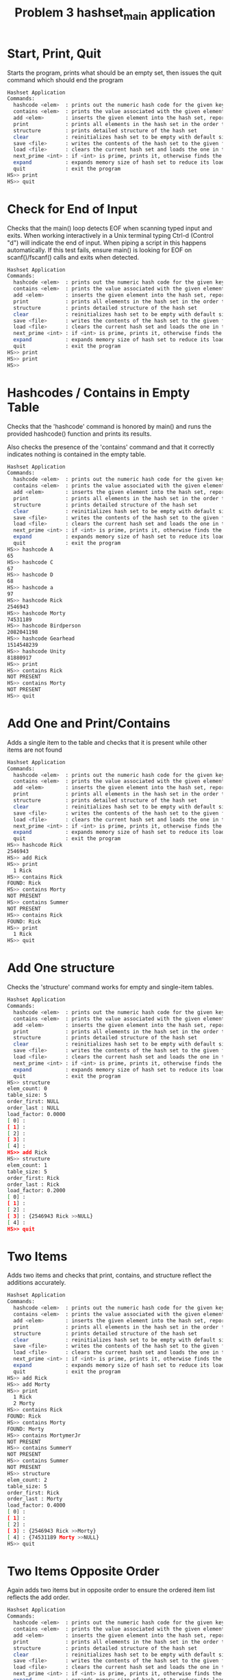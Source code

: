 #+TITLE: Problem 3 hashset_main application
# Set defaults including to use Valgrind off the bat for all tests.
#+TESTY: PREFIX="prob3"
#+TESTY: PROGRAM='./hashset_main -echo'
#+TESTY: PROMPT='HS>>'
#+TESTY: USE_VALGRIND=1

* Start, Print, Quit
Starts the program, prints what should be an empty set, then issues
the quit command which should end the program

#+BEGIN_SRC sh
Hashset Application
Commands:
  hashcode <elem>  : prints out the numeric hash code for the given key (does not change the hash set)
  contains <elem>  : prints the value associated with the given element or NOT PRESENT
  add <elem>       : inserts the given element into the hash set, reports existing element
  print            : prints all elements in the hash set in the order they were addded
  structure        : prints detailed structure of the hash set
  clear            : reinitializes hash set to be empty with default size
  save <file>      : writes the contents of the hash set to the given file
  load <file>      : clears the current hash set and loads the one in the given file
  next_prime <int> : if <int> is prime, prints it, otherwise finds the next prime and prints it
  expand           : expands memory size of hash set to reduce its load factor
  quit             : exit the program
HS>> print
HS>> quit
#+END_SRC

* Check for End of Input
Checks that the main() loop detects EOF when scanning typed input and
exits.  When working interactively in a Unix terminal typing Ctrl-d
(Control "d") will indicate the end of input. When piping a script in
this happens automatically. If this test fails, ensure main() is
looking for EOF on scanf()/fscanf() calls and exits when detected.

#+BEGIN_SRC sh
Hashset Application
Commands:
  hashcode <elem>  : prints out the numeric hash code for the given key (does not change the hash set)
  contains <elem>  : prints the value associated with the given element or NOT PRESENT
  add <elem>       : inserts the given element into the hash set, reports existing element
  print            : prints all elements in the hash set in the order they were addded
  structure        : prints detailed structure of the hash set
  clear            : reinitializes hash set to be empty with default size
  save <file>      : writes the contents of the hash set to the given file
  load <file>      : clears the current hash set and loads the one in the given file
  next_prime <int> : if <int> is prime, prints it, otherwise finds the next prime and prints it
  expand           : expands memory size of hash set to reduce its load factor
  quit             : exit the program
HS>> print
HS>> print
HS>> 
#+END_SRC


* Hashcodes / Contains in Empty Table
Checks that the 'hashcode' command is honored by main() and runs the
provided hashcode() function and prints its results. 

Also checks the presence of the 'contains' command and that it
correctly indicates nothing is contained in the empty table. 

#+BEGIN_SRC sh
Hashset Application
Commands:
  hashcode <elem>  : prints out the numeric hash code for the given key (does not change the hash set)
  contains <elem>  : prints the value associated with the given element or NOT PRESENT
  add <elem>       : inserts the given element into the hash set, reports existing element
  print            : prints all elements in the hash set in the order they were addded
  structure        : prints detailed structure of the hash set
  clear            : reinitializes hash set to be empty with default size
  save <file>      : writes the contents of the hash set to the given file
  load <file>      : clears the current hash set and loads the one in the given file
  next_prime <int> : if <int> is prime, prints it, otherwise finds the next prime and prints it
  expand           : expands memory size of hash set to reduce its load factor
  quit             : exit the program
HS>> hashcode A
65
HS>> hashcode C
67
HS>> hashcode D
68
HS>> hashcode a
97
HS>> hashcode Rick
2546943
HS>> hashcode Morty
74531189
HS>> hashcode Birdperson
2082041198
HS>> hashcode Gearhead
1514548239
HS>> hashcode Unity
81880917
HS>> print
HS>> contains Rick
NOT PRESENT
HS>> contains Morty
NOT PRESENT
HS>> quit
#+END_SRC

* Add One and Print/Contains
Adds a single item to the table and checks that it is present while
other items are not found

#+BEGIN_SRC sh
Hashset Application
Commands:
  hashcode <elem>  : prints out the numeric hash code for the given key (does not change the hash set)
  contains <elem>  : prints the value associated with the given element or NOT PRESENT
  add <elem>       : inserts the given element into the hash set, reports existing element
  print            : prints all elements in the hash set in the order they were addded
  structure        : prints detailed structure of the hash set
  clear            : reinitializes hash set to be empty with default size
  save <file>      : writes the contents of the hash set to the given file
  load <file>      : clears the current hash set and loads the one in the given file
  next_prime <int> : if <int> is prime, prints it, otherwise finds the next prime and prints it
  expand           : expands memory size of hash set to reduce its load factor
  quit             : exit the program
HS>> hashcode Rick
2546943
HS>> add Rick
HS>> print
  1 Rick
HS>> contains Rick
FOUND: Rick
HS>> contains Morty
NOT PRESENT
HS>> contains Summer
NOT PRESENT
HS>> contains Rick
FOUND: Rick
HS>> print
  1 Rick
HS>> quit
#+END_SRC

* Add One structure
Checks the 'structure' command works for empty and single-item
tables. 

#+BEGIN_SRC sh
Hashset Application
Commands:
  hashcode <elem>  : prints out the numeric hash code for the given key (does not change the hash set)
  contains <elem>  : prints the value associated with the given element or NOT PRESENT
  add <elem>       : inserts the given element into the hash set, reports existing element
  print            : prints all elements in the hash set in the order they were addded
  structure        : prints detailed structure of the hash set
  clear            : reinitializes hash set to be empty with default size
  save <file>      : writes the contents of the hash set to the given file
  load <file>      : clears the current hash set and loads the one in the given file
  next_prime <int> : if <int> is prime, prints it, otherwise finds the next prime and prints it
  expand           : expands memory size of hash set to reduce its load factor
  quit             : exit the program
HS>> structure
elem_count: 0
table_size: 5
order_first: NULL
order_last : NULL
load_factor: 0.0000
[ 0] : 
[ 1] : 
[ 2] : 
[ 3] : 
[ 4] : 
HS>> add Rick
HS>> structure
elem_count: 1
table_size: 5
order_first: Rick
order_last : Rick
load_factor: 0.2000
[ 0] : 
[ 1] : 
[ 2] : 
[ 3] : {2546943 Rick >>NULL} 
[ 4] : 
HS>> quit
#+END_SRC

* Two Items
Adds two items and checks that print, contains, and structure reflect
the additions accurately.

#+BEGIN_SRC sh
Hashset Application
Commands:
  hashcode <elem>  : prints out the numeric hash code for the given key (does not change the hash set)
  contains <elem>  : prints the value associated with the given element or NOT PRESENT
  add <elem>       : inserts the given element into the hash set, reports existing element
  print            : prints all elements in the hash set in the order they were addded
  structure        : prints detailed structure of the hash set
  clear            : reinitializes hash set to be empty with default size
  save <file>      : writes the contents of the hash set to the given file
  load <file>      : clears the current hash set and loads the one in the given file
  next_prime <int> : if <int> is prime, prints it, otherwise finds the next prime and prints it
  expand           : expands memory size of hash set to reduce its load factor
  quit             : exit the program
HS>> add Rick
HS>> add Morty
HS>> print
  1 Rick
  2 Morty
HS>> contains Rick
FOUND: Rick
HS>> contains Morty
FOUND: Morty
HS>> contains MortymerJr
NOT PRESENT
HS>> contains SummerY
NOT PRESENT
HS>> contains Summer
NOT PRESENT
HS>> structure
elem_count: 2
table_size: 5
order_first: Rick
order_last : Morty
load_factor: 0.4000
[ 0] : 
[ 1] : 
[ 2] : 
[ 3] : {2546943 Rick >>Morty} 
[ 4] : {74531189 Morty >>NULL} 
HS>> quit
#+END_SRC

* Two Items Opposite Order
Again adds two items but in opposite order to ensure the ordered item
list reflects the add order.

#+BEGIN_SRC sh
Hashset Application
Commands:
  hashcode <elem>  : prints out the numeric hash code for the given key (does not change the hash set)
  contains <elem>  : prints the value associated with the given element or NOT PRESENT
  add <elem>       : inserts the given element into the hash set, reports existing element
  print            : prints all elements in the hash set in the order they were addded
  structure        : prints detailed structure of the hash set
  clear            : reinitializes hash set to be empty with default size
  save <file>      : writes the contents of the hash set to the given file
  load <file>      : clears the current hash set and loads the one in the given file
  next_prime <int> : if <int> is prime, prints it, otherwise finds the next prime and prints it
  expand           : expands memory size of hash set to reduce its load factor
  quit             : exit the program
HS>> add Morty
HS>> add Rick
HS>> print
  1 Morty
  2 Rick
HS>> structure
elem_count: 2
table_size: 5
order_first: Morty
order_last : Rick
load_factor: 0.4000
[ 0] : 
[ 1] : 
[ 2] : 
[ 3] : {2546943 Rick >>NULL} 
[ 4] : {74531189 Morty >>Rick} 
HS>> quit
#+END_SRC

* Three Items
Adds three items and performs structure checks. Third item hashes to
the same table index as a previous item and should appear at the head
of the list in that bucket.

#+BEGIN_SRC sh
Hashset Application
Commands:
  hashcode <elem>  : prints out the numeric hash code for the given key (does not change the hash set)
  contains <elem>  : prints the value associated with the given element or NOT PRESENT
  add <elem>       : inserts the given element into the hash set, reports existing element
  print            : prints all elements in the hash set in the order they were addded
  structure        : prints detailed structure of the hash set
  clear            : reinitializes hash set to be empty with default size
  save <file>      : writes the contents of the hash set to the given file
  load <file>      : clears the current hash set and loads the one in the given file
  next_prime <int> : if <int> is prime, prints it, otherwise finds the next prime and prints it
  expand           : expands memory size of hash set to reduce its load factor
  quit             : exit the program
HS>> add Rick
HS>> add Morty
HS>> add Summer
HS>> print
  1 Rick
  2 Morty
  3 Summer
HS>> structure
elem_count: 3
table_size: 5
order_first: Rick
order_last : Summer
load_factor: 0.6000
[ 0] : 
[ 1] : 
[ 2] : 
[ 3] : {-1807340593 Summer >>NULL} {2546943 Rick >>Morty} 
[ 4] : {74531189 Morty >>Summer} 
HS>> contains Rick
FOUND: Rick
HS>> contains Morty
FOUND: Morty
HS>> contains Summer
FOUND: Summer
HS>> contains Beth
NOT PRESENT
HS>> contains SummerY
NOT PRESENT
HS>> contains MortyEvil
NOT PRESENT
HS>> quit
#+END_SRC

* Four Items
Add 4th item, check for print, contains, structure. Still only one
overlap in hashing locations.

#+BEGIN_SRC sh
Hashset Application
Commands:
  hashcode <elem>  : prints out the numeric hash code for the given key (does not change the hash set)
  contains <elem>  : prints the value associated with the given element or NOT PRESENT
  add <elem>       : inserts the given element into the hash set, reports existing element
  print            : prints all elements in the hash set in the order they were addded
  structure        : prints detailed structure of the hash set
  clear            : reinitializes hash set to be empty with default size
  save <file>      : writes the contents of the hash set to the given file
  load <file>      : clears the current hash set and loads the one in the given file
  next_prime <int> : if <int> is prime, prints it, otherwise finds the next prime and prints it
  expand           : expands memory size of hash set to reduce its load factor
  quit             : exit the program
HS>> add Rick
HS>> add Morty
HS>> add Summer
HS>> add Beth
HS>> print
  1 Rick
  2 Morty
  3 Summer
  4 Beth
HS>> structure
elem_count: 4
table_size: 5
order_first: Rick
order_last : Beth
load_factor: 0.8000
[ 0] : 
[ 1] : 
[ 2] : {2066967 Beth >>NULL} 
[ 3] : {-1807340593 Summer >>Beth} {2546943 Rick >>Morty} 
[ 4] : {74531189 Morty >>Summer} 
HS>> contains Beth
FOUND: Beth
HS>> contains BethClone
NOT PRESENT
HS>> contains Summer
FOUND: Summer
HS>> contains Jerry
NOT PRESENT
HS>> quit
#+END_SRC

* Adding Multiple with Hash Collisions
Adds larger number of items with hashing conflicts creating longer
lists in each bucket. Check structure and contains.

#+BEGIN_SRC sh
Hashset Application
Commands:
  hashcode <elem>  : prints out the numeric hash code for the given key (does not change the hash set)
  contains <elem>  : prints the value associated with the given element or NOT PRESENT
  add <elem>       : inserts the given element into the hash set, reports existing element
  print            : prints all elements in the hash set in the order they were addded
  structure        : prints detailed structure of the hash set
  clear            : reinitializes hash set to be empty with default size
  save <file>      : writes the contents of the hash set to the given file
  load <file>      : clears the current hash set and loads the one in the given file
  next_prime <int> : if <int> is prime, prints it, otherwise finds the next prime and prints it
  expand           : expands memory size of hash set to reduce its load factor
  quit             : exit the program
HS>> add Rick
HS>> add Morty
HS>> add Beth
HS>> add Summer
HS>> add Jerry
HS>> add Tinyrick
HS>> print
  1 Rick
  2 Morty
  3 Beth
  4 Summer
  5 Jerry
  6 Tinyrick
HS>> structure
elem_count: 6
table_size: 5
order_first: Rick
order_last : Tinyrick
load_factor: 1.2000
[ 0] : 
[ 1] : {-1964728321 Tinyrick >>NULL} 
[ 2] : {2066967 Beth >>Summer} 
[ 3] : {-1807340593 Summer >>Jerry} {2546943 Rick >>Morty} 
[ 4] : {71462654 Jerry >>Tinyrick} {74531189 Morty >>Beth} 
HS>> contains Jerry
FOUND: Jerry
HS>> contains Beth
FOUND: Beth
HS>> contains Birdperson
NOT PRESENT
HS>> add Birdperson
HS>> add Picklerick
HS>> add MortymerJr
HS>> print
  1 Rick
  2 Morty
  3 Beth
  4 Summer
  5 Jerry
  6 Tinyrick
  7 Birdperson
  8 Picklerick
  9 MortymerJr
HS>> structure
elem_count: 9
table_size: 5
order_first: Rick
order_last : MortymerJr
load_factor: 1.8000
[ 0] : {-754581395 MortymerJr >>NULL} 
[ 1] : {761532761 Picklerick >>MortymerJr} {-1964728321 Tinyrick >>Birdperson} 
[ 2] : {2066967 Beth >>Summer} 
[ 3] : {2082041198 Birdperson >>Picklerick} {-1807340593 Summer >>Jerry} {2546943 Rick >>Morty} 
[ 4] : {71462654 Jerry >>Tinyrick} {74531189 Morty >>Beth} 
HS>> contains Picklerick
FOUND: Picklerick
HS>> contains Jaguar
NOT PRESENT
HS>> contains Beth
FOUND: Beth
HS>> quit
#+END_SRC

* Many Alphabetic Adds
Adds all upper and lower case letters creating large load and long
lists in the hash table.

#+BEGIN_SRC sh
Hashset Application
Commands:
  hashcode <elem>  : prints out the numeric hash code for the given key (does not change the hash set)
  contains <elem>  : prints the value associated with the given element or NOT PRESENT
  add <elem>       : inserts the given element into the hash set, reports existing element
  print            : prints all elements in the hash set in the order they were addded
  structure        : prints detailed structure of the hash set
  clear            : reinitializes hash set to be empty with default size
  save <file>      : writes the contents of the hash set to the given file
  load <file>      : clears the current hash set and loads the one in the given file
  next_prime <int> : if <int> is prime, prints it, otherwise finds the next prime and prints it
  expand           : expands memory size of hash set to reduce its load factor
  quit             : exit the program
HS>> add A
HS>> add B
HS>> add C
HS>> add D
HS>> add E
HS>> add F
HS>> add G
HS>> add H
HS>> add I
HS>> add J
HS>> add K
HS>> add L
HS>> add M
HS>> add N
HS>> add O
HS>> add P
HS>> add Q
HS>> add R
HS>> add S
HS>> add T
HS>> add U
HS>> add V
HS>> add W
HS>> add X
HS>> add Y
HS>> add Z
HS>> add a
HS>> add b
HS>> add c
HS>> add d
HS>> add e
HS>> add f
HS>> add g
HS>> add h
HS>> add i
HS>> add j
HS>> add k
HS>> add l
HS>> add m
HS>> add n
HS>> add o
HS>> add p
HS>> add q
HS>> add r
HS>> add s
HS>> add t
HS>> add u
HS>> add v
HS>> add w
HS>> add x
HS>> add y
HS>> add z
HS>> structure
elem_count: 52
table_size: 5
order_first: A
order_last : z
load_factor: 10.4000
[ 0] : {120 x >>y} {115 s >>t} {110 n >>o} {105 i >>j} {100 d >>e} {90 Z >>a} {85 U >>V} {80 P >>Q} {75 K >>L} {70 F >>G} {65 A >>B} 
[ 1] : {121 y >>z} {116 t >>u} {111 o >>p} {106 j >>k} {101 e >>f} {86 V >>W} {81 Q >>R} {76 L >>M} {71 G >>H} {66 B >>C} 
[ 2] : {122 z >>NULL} {117 u >>v} {112 p >>q} {107 k >>l} {102 f >>g} {97 a >>b} {87 W >>X} {82 R >>S} {77 M >>N} {72 H >>I} {67 C >>D} 
[ 3] : {118 v >>w} {113 q >>r} {108 l >>m} {103 g >>h} {98 b >>c} {88 X >>Y} {83 S >>T} {78 N >>O} {73 I >>J} {68 D >>E} 
[ 4] : {119 w >>x} {114 r >>s} {109 m >>n} {104 h >>i} {99 c >>d} {89 Y >>Z} {84 T >>U} {79 O >>P} {74 J >>K} {69 E >>F} 
HS>> quit
#+END_SRC

* Clear Command
Tests that the 'clear' command clears out the current hash table and
restores to an empty, default-sized hash table.

#+BEGIN_SRC sh
Hashset Application
Commands:
  hashcode <elem>  : prints out the numeric hash code for the given key (does not change the hash set)
  contains <elem>  : prints the value associated with the given element or NOT PRESENT
  add <elem>       : inserts the given element into the hash set, reports existing element
  print            : prints all elements in the hash set in the order they were addded
  structure        : prints detailed structure of the hash set
  clear            : reinitializes hash set to be empty with default size
  save <file>      : writes the contents of the hash set to the given file
  load <file>      : clears the current hash set and loads the one in the given file
  next_prime <int> : if <int> is prime, prints it, otherwise finds the next prime and prints it
  expand           : expands memory size of hash set to reduce its load factor
  quit             : exit the program
HS>> add Birdperson
HS>> add Squanchy
HS>> add Unity
HS>> print
  1 Birdperson
  2 Squanchy
  3 Unity
HS>> structure
elem_count: 3
table_size: 5
order_first: Birdperson
order_last : Unity
load_factor: 0.6000
[ 0] : 
[ 1] : 
[ 2] : {81880917 Unity >>NULL} {-724361712 Squanchy >>Unity} 
[ 3] : {2082041198 Birdperson >>Squanchy} 
[ 4] : 
HS>> clear
HS>> print
HS>> structure
elem_count: 0
table_size: 5
order_first: NULL
order_last : NULL
load_factor: 0.0000
[ 0] : 
[ 1] : 
[ 2] : 
[ 3] : 
[ 4] : 
HS>> quit
#+END_SRC

* Multiple Clears
Uses the 'clear' command several times in a row to ensure that all
memory is properly free()'d and no memory leaks are present.

#+BEGIN_SRC sh
Hashset Application
Commands:
  hashcode <elem>  : prints out the numeric hash code for the given key (does not change the hash set)
  contains <elem>  : prints the value associated with the given element or NOT PRESENT
  add <elem>       : inserts the given element into the hash set, reports existing element
  print            : prints all elements in the hash set in the order they were addded
  structure        : prints detailed structure of the hash set
  clear            : reinitializes hash set to be empty with default size
  save <file>      : writes the contents of the hash set to the given file
  load <file>      : clears the current hash set and loads the one in the given file
  next_prime <int> : if <int> is prime, prints it, otherwise finds the next prime and prints it
  expand           : expands memory size of hash set to reduce its load factor
  quit             : exit the program
HS>> add Rick
HS>> add Morty
HS>> add Beth
HS>> structure
elem_count: 3
table_size: 5
order_first: Rick
order_last : Beth
load_factor: 0.6000
[ 0] : 
[ 1] : 
[ 2] : {2066967 Beth >>NULL} 
[ 3] : {2546943 Rick >>Morty} 
[ 4] : {74531189 Morty >>Beth} 
HS>> clear
HS>> structure
elem_count: 0
table_size: 5
order_first: NULL
order_last : NULL
load_factor: 0.0000
[ 0] : 
[ 1] : 
[ 2] : 
[ 3] : 
[ 4] : 
HS>> add Birdperson
HS>> add Unity
HS>> add BetaSeven
HS>> structure
elem_count: 3
table_size: 5
order_first: Birdperson
order_last : BetaSeven
load_factor: 0.6000
[ 0] : {-669675555 BetaSeven >>NULL} 
[ 1] : 
[ 2] : {81880917 Unity >>BetaSeven} 
[ 3] : {2082041198 Birdperson >>Unity} 
[ 4] : 
HS>> clear
HS>> structure
elem_count: 0
table_size: 5
order_first: NULL
order_last : NULL
load_factor: 0.0000
[ 0] : 
[ 1] : 
[ 2] : 
[ 3] : 
[ 4] : 
HS>> clear
HS>> structure
elem_count: 0
table_size: 5
order_first: NULL
order_last : NULL
load_factor: 0.0000
[ 0] : 
[ 1] : 
[ 2] : 
[ 3] : 
[ 4] : 
HS>> add Squanchy
HS>> add Tammy
HS>> add Jessica
HS>> structure
elem_count: 3
table_size: 5
order_first: Squanchy
order_last : Jessica
load_factor: 0.6000
[ 0] : {-42925140 Jessica >>NULL} {80573740 Tammy >>Jessica} 
[ 1] : 
[ 2] : {-724361712 Squanchy >>Tammy} 
[ 3] : 
[ 4] : 
HS>> clear
HS>> clear
HS>> clear
HS>> structure
elem_count: 0
table_size: 5
order_first: NULL
order_last : NULL
load_factor: 0.0000
[ 0] : 
[ 1] : 
[ 2] : 
[ 3] : 
[ 4] : 
HS>> quit
#+END_SRC

* Save File and Contents
Creates a small table and saves it using the 'save' command. Later
checks the contents of the file for correct format.

#+BEGIN_SRC sh
Hashset Application
Commands:
  hashcode <elem>  : prints out the numeric hash code for the given key (does not change the hash set)
  contains <elem>  : prints the value associated with the given element or NOT PRESENT
  add <elem>       : inserts the given element into the hash set, reports existing element
  print            : prints all elements in the hash set in the order they were addded
  structure        : prints detailed structure of the hash set
  clear            : reinitializes hash set to be empty with default size
  save <file>      : writes the contents of the hash set to the given file
  load <file>      : clears the current hash set and loads the one in the given file
  next_prime <int> : if <int> is prime, prints it, otherwise finds the next prime and prints it
  expand           : expands memory size of hash set to reduce its load factor
  quit             : exit the program
HS>> add Rick
HS>> add Morty
HS>> print
  1 Rick
  2 Morty
HS>> save test-results/save1.tmp
HS>> quit
#+END_SRC

** Contents of save1.tmp file
After saving to the hash set, check that it has the correct contents.

#+TESTY: program="bash -v"
#+TESTY: prompt=">>"
#+TESTY: use_valgrind=0

#+BEGIN_SRC sh
>> cat test-results/save1.tmp
5 2
  1 Rick
  2 Morty
#+END_SRC

* Load Contents from Existing File
Loads the provided save file `data/rm.hashset` and checks that it is
correctly loaded.

** Check for data/rm.hashset 
First check that the file exists in the data/
#+TESTY: program="bash -v"
#+TESTY: prompt=">>"
#+TESTY: use_valgrind=0

#+BEGIN_SRC sh
>> cat data/rm.hashset
5 6
  1 Rick
  2 Morty
  3 Summer
  4 Jerry
  5 Beth
  6 Tinyrick
#+END_SRC

** Check load data/rm.hashset 
Load data/rm.hashset into the application and check that it has the
expected structure/contents.

#+TESTY: program="./hashset_main -echo"
#+TESTY: prompt="HS>>"
#+TESTY: use_valgrind=1

#+BEGIN_SRC sh
Hashset Application
Commands:
  hashcode <elem>  : prints out the numeric hash code for the given key (does not change the hash set)
  contains <elem>  : prints the value associated with the given element or NOT PRESENT
  add <elem>       : inserts the given element into the hash set, reports existing element
  print            : prints all elements in the hash set in the order they were addded
  structure        : prints detailed structure of the hash set
  clear            : reinitializes hash set to be empty with default size
  save <file>      : writes the contents of the hash set to the given file
  load <file>      : clears the current hash set and loads the one in the given file
  next_prime <int> : if <int> is prime, prints it, otherwise finds the next prime and prints it
  expand           : expands memory size of hash set to reduce its load factor
  quit             : exit the program
HS>> load data/rm.hashset
HS>> print
  1 Rick
  2 Morty
  3 Summer
  4 Jerry
  5 Beth
  6 Tinyrick
HS>> structure
elem_count: 6
table_size: 5
order_first: Rick
order_last : Tinyrick
load_factor: 1.2000
[ 0] : 
[ 1] : {-1964728321 Tinyrick >>NULL} 
[ 2] : {2066967 Beth >>Tinyrick} 
[ 3] : {-1807340593 Summer >>Jerry} {2546943 Rick >>Morty} 
[ 4] : {71462654 Jerry >>Beth} {74531189 Morty >>Summer} 
HS>> contains Tinyrick
FOUND: Tinyrick
HS>> contains Jerry
FOUND: Jerry
HS>> contains Birdperson
NOT PRESENT
HS>> quit
#+END_SRC

* Load Replaces Existing Table
Adds several items to hash table and the loads a new table from
file. Should replace existing table without memory leaks. Also checks
that loading non-existing file does not change the existing table and
prints an appropriate message.

#+BEGIN_SRC sh
Hashset Application
Commands:
  hashcode <elem>  : prints out the numeric hash code for the given key (does not change the hash set)
  contains <elem>  : prints the value associated with the given element or NOT PRESENT
  add <elem>       : inserts the given element into the hash set, reports existing element
  print            : prints all elements in the hash set in the order they were addded
  structure        : prints detailed structure of the hash set
  clear            : reinitializes hash set to be empty with default size
  save <file>      : writes the contents of the hash set to the given file
  load <file>      : clears the current hash set and loads the one in the given file
  next_prime <int> : if <int> is prime, prints it, otherwise finds the next prime and prints it
  expand           : expands memory size of hash set to reduce its load factor
  quit             : exit the program
HS>> next_prime 5
5
HS>> next_prime 6
7
HS>> next_prime 10
11
HS>> next_prime 22
23
HS>> next_prime 186
191
HS>> next_prime 2021
2027
HS>> load data/rm.hashset
HS>> structure
elem_count: 6
table_size: 5
order_first: Rick
order_last : Tinyrick
load_factor: 1.2000
[ 0] : 
[ 1] : {-1964728321 Tinyrick >>NULL} 
[ 2] : {2066967 Beth >>Tinyrick} 
[ 3] : {-1807340593 Summer >>Jerry} {2546943 Rick >>Morty} 
[ 4] : {71462654 Jerry >>Beth} {74531189 Morty >>Summer} 
HS>> expand
HS>> structure
elem_count: 6
table_size: 11
order_first: Rick
order_last : Tinyrick
load_factor: 0.5455
[ 0] : 
[ 1] : {2066967 Beth >>Tinyrick} 
[ 2] : 
[ 3] : {-1807340593 Summer >>Jerry} {2546943 Rick >>Morty} 
[ 4] : 
[ 5] : 
[ 6] : {-1964728321 Tinyrick >>NULL} 
[ 7] : {74531189 Morty >>Summer} 
[ 8] : 
[ 9] : 
[10] : {71462654 Jerry >>Beth} 
HS>> print
  1 Rick
  2 Morty
  3 Summer
  4 Jerry
  5 Beth
  6 Tinyrick
HS>> expand
HS>> structure
elem_count: 6
table_size: 23
order_first: Rick
order_last : Tinyrick
load_factor: 0.2609
[ 0] : 
[ 1] : 
[ 2] : 
[ 3] : {2066967 Beth >>Tinyrick} 
[ 4] : 
[ 5] : 
[ 6] : 
[ 7] : 
[ 8] : 
[ 9] : 
[10] : 
[11] : {-1964728321 Tinyrick >>NULL} {74531189 Morty >>Summer} 
[12] : 
[13] : 
[14] : 
[15] : {2546943 Rick >>Morty} 
[16] : 
[17] : 
[18] : {-1807340593 Summer >>Jerry} 
[19] : 
[20] : 
[21] : {71462654 Jerry >>Beth} 
[22] : 
HS>> print
  1 Rick
  2 Morty
  3 Summer
  4 Jerry
  5 Beth
  6 Tinyrick
HS>> expand
HS>> structure
elem_count: 6
table_size: 47
order_first: Rick
order_last : Tinyrick
load_factor: 0.1277
[ 0] : {71462654 Jerry >>Beth} 
[ 1] : {2066967 Beth >>Tinyrick} 
[ 2] : 
[ 3] : 
[ 4] : 
[ 5] : 
[ 6] : 
[ 7] : 
[ 8] : {-1807340593 Summer >>Jerry} 
[ 9] : 
[10] : 
[11] : {-1964728321 Tinyrick >>NULL} 
[12] : 
[13] : {2546943 Rick >>Morty} 
[14] : 
[15] : 
[16] : 
[17] : 
[18] : 
[19] : 
[20] : 
[21] : 
[22] : 
[23] : 
[24] : 
[25] : 
[26] : 
[27] : 
[28] : 
[29] : 
[30] : 
[31] : 
[32] : 
[33] : 
[34] : 
[35] : 
[36] : 
[37] : 
[38] : 
[39] : 
[40] : 
[41] : 
[42] : 
[43] : 
[44] : 
[45] : 
[46] : {74531189 Morty >>Summer} 
HS>> quit
#+END_SRC

* Save and Load 
Saves and loads several times with adding in between creating several
versions of the hash table that can be recalled via load.

#+BEGIN_SRC sh
Hashset Application
Commands:
  hashcode <elem>  : prints out the numeric hash code for the given key (does not change the hash set)
  contains <elem>  : prints the value associated with the given element or NOT PRESENT
  add <elem>       : inserts the given element into the hash set, reports existing element
  print            : prints all elements in the hash set in the order they were addded
  structure        : prints detailed structure of the hash set
  clear            : reinitializes hash set to be empty with default size
  save <file>      : writes the contents of the hash set to the given file
  load <file>      : clears the current hash set and loads the one in the given file
  next_prime <int> : if <int> is prime, prints it, otherwise finds the next prime and prints it
  expand           : expands memory size of hash set to reduce its load factor
  quit             : exit the program
HS>> add Unity
HS>> add BethsMom
HS>> add Gaia
HS>> add Rick
HS>> structure
elem_count: 4
table_size: 5
order_first: Unity
order_last : Rick
load_factor: 0.8000
[ 0] : {2211730 Gaia >>Rick} {1925454895 BethsMom >>Gaia} 
[ 1] : 
[ 2] : {81880917 Unity >>BethsMom} 
[ 3] : {2546943 Rick >>NULL} 
[ 4] : 
HS>> save testing/ver1.tmp
ERROR: could not open file 'testing/ver1.tmp'
HS>> save test-results/ver1.tmp
HS>> add Morty
HS>> add Jerry
HS>> add Birdperson
HS>> add Summer
HS>> structure
elem_count: 8
table_size: 5
order_first: Unity
order_last : Summer
load_factor: 1.6000
[ 0] : {2211730 Gaia >>Rick} {1925454895 BethsMom >>Gaia} 
[ 1] : 
[ 2] : {81880917 Unity >>BethsMom} 
[ 3] : {-1807340593 Summer >>NULL} {2082041198 Birdperson >>Summer} {2546943 Rick >>Morty} 
[ 4] : {71462654 Jerry >>Birdperson} {74531189 Morty >>Jerry} 
HS>> save test-results/ver2.tmp
HS>> load test-results/ver1.tmp
HS>> structure
elem_count: 4
table_size: 5
order_first: Unity
order_last : Rick
load_factor: 0.8000
[ 0] : {2211730 Gaia >>Rick} {1925454895 BethsMom >>Gaia} 
[ 1] : 
[ 2] : {81880917 Unity >>BethsMom} 
[ 3] : {2546943 Rick >>NULL} 
[ 4] : 
HS>> add Gearhead
HS>> add Squanchy
HS>> add Jaguar
HS>> save test-results/ver3.tmp
HS>> load test-results/ver2.tmp
HS>> structure
elem_count: 8
table_size: 5
order_first: Unity
order_last : Summer
load_factor: 1.6000
[ 0] : {2211730 Gaia >>Rick} {1925454895 BethsMom >>Gaia} 
[ 1] : 
[ 2] : {81880917 Unity >>BethsMom} 
[ 3] : {-1807340593 Summer >>NULL} {2082041198 Birdperson >>Summer} {2546943 Rick >>Morty} 
[ 4] : {71462654 Jerry >>Birdperson} {74531189 Morty >>Jerry} 
HS>> load test-results/ver3.tmp
HS>> structure
elem_count: 7
table_size: 5
order_first: Unity
order_last : Jaguar
load_factor: 1.4000
[ 0] : {2211730 Gaia >>Rick} {1925454895 BethsMom >>Gaia} 
[ 1] : 
[ 2] : {-724361712 Squanchy >>Jaguar} {81880917 Unity >>BethsMom} 
[ 3] : {2546943 Rick >>Gearhead} 
[ 4] : {-2083644554 Jaguar >>NULL} {1514548239 Gearhead >>Squanchy} 
HS>> load test-results/ver1.tmp
HS>> structure
elem_count: 4
table_size: 5
order_first: Unity
order_last : Rick
load_factor: 0.8000
[ 0] : {2211730 Gaia >>Rick} {1925454895 BethsMom >>Gaia} 
[ 1] : 
[ 2] : {81880917 Unity >>BethsMom} 
[ 3] : {2546943 Rick >>NULL} 
[ 4] : 
HS>> quit
#+END_SRC

** Check file contents
Checks that the save files look okay

#+TESTY: program="bash -v"
#+TESTY: prompt=">>"
#+TESTY: use_valgrind=0

#+BEGIN_SRC sh
>> cat test-results/ver1.tmp
5 4
  1 Unity
  2 BethsMom
  3 Gaia
  4 Rick
>> cat test-results/ver2.tmp
5 8
  1 Unity
  2 BethsMom
  3 Gaia
  4 Rick
  5 Morty
  6 Jerry
  7 Birdperson
  8 Summer
>> cat test-results/ver3.tmp
5 7
  1 Unity
  2 BethsMom
  3 Gaia
  4 Rick
  5 Gearhead
  6 Squanchy
  7 Jaguar
#+END_SRC

* next_prime and expand
Checks the next_prime command first then loads a hash table from file
and expands it several times checking the internal table structure.

#+BEGIN_SRC sh
Hashset Application
Commands:
  hashcode <elem>  : prints out the numeric hash code for the given key (does not change the hash set)
  contains <elem>  : prints the value associated with the given element or NOT PRESENT
  add <elem>       : inserts the given element into the hash set, reports existing element
  print            : prints all elements in the hash set in the order they were addded
  structure        : prints detailed structure of the hash set
  clear            : reinitializes hash set to be empty with default size
  save <file>      : writes the contents of the hash set to the given file
  load <file>      : clears the current hash set and loads the one in the given file
  next_prime <int> : if <int> is prime, prints it, otherwise finds the next prime and prints it
  expand           : expands memory size of hash set to reduce its load factor
  quit             : exit the program
HS>> next_prime 5
5
HS>> next_prime 6
7
HS>> next_prime 10
11
HS>> next_prime 22
23
HS>> next_prime 186
191
HS>> next_prime 2021
2027
HS>> load data/rm.hashset
HS>> structure
elem_count: 6
table_size: 5
order_first: Rick
order_last : Tinyrick
load_factor: 1.2000
[ 0] : 
[ 1] : {-1964728321 Tinyrick >>NULL} 
[ 2] : {2066967 Beth >>Tinyrick} 
[ 3] : {-1807340593 Summer >>Jerry} {2546943 Rick >>Morty} 
[ 4] : {71462654 Jerry >>Beth} {74531189 Morty >>Summer} 
HS>> expand
HS>> structure
elem_count: 6
table_size: 11
order_first: Rick
order_last : Tinyrick
load_factor: 0.5455
[ 0] : 
[ 1] : {2066967 Beth >>Tinyrick} 
[ 2] : 
[ 3] : {-1807340593 Summer >>Jerry} {2546943 Rick >>Morty} 
[ 4] : 
[ 5] : 
[ 6] : {-1964728321 Tinyrick >>NULL} 
[ 7] : {74531189 Morty >>Summer} 
[ 8] : 
[ 9] : 
[10] : {71462654 Jerry >>Beth} 
HS>> print
  1 Rick
  2 Morty
  3 Summer
  4 Jerry
  5 Beth
  6 Tinyrick
HS>> expand
HS>> structure
elem_count: 6
table_size: 23
order_first: Rick
order_last : Tinyrick
load_factor: 0.2609
[ 0] : 
[ 1] : 
[ 2] : 
[ 3] : {2066967 Beth >>Tinyrick} 
[ 4] : 
[ 5] : 
[ 6] : 
[ 7] : 
[ 8] : 
[ 9] : 
[10] : 
[11] : {-1964728321 Tinyrick >>NULL} {74531189 Morty >>Summer} 
[12] : 
[13] : 
[14] : 
[15] : {2546943 Rick >>Morty} 
[16] : 
[17] : 
[18] : {-1807340593 Summer >>Jerry} 
[19] : 
[20] : 
[21] : {71462654 Jerry >>Beth} 
[22] : 
HS>> print
  1 Rick
  2 Morty
  3 Summer
  4 Jerry
  5 Beth
  6 Tinyrick
HS>> expand
HS>> structure
elem_count: 6
table_size: 47
order_first: Rick
order_last : Tinyrick
load_factor: 0.1277
[ 0] : {71462654 Jerry >>Beth} 
[ 1] : {2066967 Beth >>Tinyrick} 
[ 2] : 
[ 3] : 
[ 4] : 
[ 5] : 
[ 6] : 
[ 7] : 
[ 8] : {-1807340593 Summer >>Jerry} 
[ 9] : 
[10] : 
[11] : {-1964728321 Tinyrick >>NULL} 
[12] : 
[13] : {2546943 Rick >>Morty} 
[14] : 
[15] : 
[16] : 
[17] : 
[18] : 
[19] : 
[20] : 
[21] : 
[22] : 
[23] : 
[24] : 
[25] : 
[26] : 
[27] : 
[28] : 
[29] : 
[30] : 
[31] : 
[32] : 
[33] : 
[34] : 
[35] : 
[36] : 
[37] : 
[38] : 
[39] : 
[40] : 
[41] : 
[42] : 
[43] : 
[44] : 
[45] : 
[46] : {74531189 Morty >>Summer} 
HS>> quit
#+END_SRC

* Save/Load Expand
Checks that save/load works proper for expanded hash tables. 

#+BEGIN_SRC sh
Hashset Application
Commands:
  hashcode <elem>  : prints out the numeric hash code for the given key (does not change the hash set)
  contains <elem>  : prints the value associated with the given element or NOT PRESENT
  add <elem>       : inserts the given element into the hash set, reports existing element
  print            : prints all elements in the hash set in the order they were addded
  structure        : prints detailed structure of the hash set
  clear            : reinitializes hash set to be empty with default size
  save <file>      : writes the contents of the hash set to the given file
  load <file>      : clears the current hash set and loads the one in the given file
  next_prime <int> : if <int> is prime, prints it, otherwise finds the next prime and prints it
  expand           : expands memory size of hash set to reduce its load factor
  quit             : exit the program
HS>> load data/rm.hashset
HS>> structure
elem_count: 6
table_size: 5
order_first: Rick
order_last : Tinyrick
load_factor: 1.2000
[ 0] : 
[ 1] : {-1964728321 Tinyrick >>NULL} 
[ 2] : {2066967 Beth >>Tinyrick} 
[ 3] : {-1807340593 Summer >>Jerry} {2546943 Rick >>Morty} 
[ 4] : {71462654 Jerry >>Beth} {74531189 Morty >>Summer} 
HS>> expand
HS>> structure
elem_count: 6
table_size: 11
order_first: Rick
order_last : Tinyrick
load_factor: 0.5455
[ 0] : 
[ 1] : {2066967 Beth >>Tinyrick} 
[ 2] : 
[ 3] : {-1807340593 Summer >>Jerry} {2546943 Rick >>Morty} 
[ 4] : 
[ 5] : 
[ 6] : {-1964728321 Tinyrick >>NULL} 
[ 7] : {74531189 Morty >>Summer} 
[ 8] : 
[ 9] : 
[10] : {71462654 Jerry >>Beth} 
HS>> add Birdperson
HS>> add Picklerick
HS>> structure
elem_count: 8
table_size: 11
order_first: Rick
order_last : Picklerick
load_factor: 0.7273
[ 0] : {761532761 Picklerick >>NULL} 
[ 1] : {2066967 Beth >>Tinyrick} 
[ 2] : 
[ 3] : {-1807340593 Summer >>Jerry} {2546943 Rick >>Morty} 
[ 4] : 
[ 5] : 
[ 6] : {2082041198 Birdperson >>Picklerick} {-1964728321 Tinyrick >>Birdperson} 
[ 7] : {74531189 Morty >>Summer} 
[ 8] : 
[ 9] : 
[10] : {71462654 Jerry >>Beth} 
HS>> save test-results/expanded.tm
HS>> clear
HS>> structure
elem_count: 0
table_size: 5
order_first: NULL
order_last : NULL
load_factor: 0.0000
[ 0] : 
[ 1] : 
[ 2] : 
[ 3] : 
[ 4] : 
HS>> load test-results/expanded.tm
HS>> structure
elem_count: 8
table_size: 11
order_first: Rick
order_last : Picklerick
load_factor: 0.7273
[ 0] : {761532761 Picklerick >>NULL} 
[ 1] : {2066967 Beth >>Tinyrick} 
[ 2] : 
[ 3] : {-1807340593 Summer >>Jerry} {2546943 Rick >>Morty} 
[ 4] : 
[ 5] : 
[ 6] : {2082041198 Birdperson >>Picklerick} {-1964728321 Tinyrick >>Birdperson} 
[ 7] : {74531189 Morty >>Summer} 
[ 8] : 
[ 9] : 
[10] : {71462654 Jerry >>Beth} 
HS>> load data/alphabet_expand.hashset
HS>> structure
elem_count: 52
table_size: 23
order_first: A
order_last : z
load_factor: 2.2609
[ 0] : {115 s >>t} {69 E >>F} 
[ 1] : {116 t >>u} {70 F >>G} 
[ 2] : {117 u >>v} {71 G >>H} 
[ 3] : {118 v >>w} {72 H >>I} 
[ 4] : {119 w >>x} {73 I >>J} 
[ 5] : {120 x >>y} {97 a >>b} {74 J >>K} 
[ 6] : {121 y >>z} {98 b >>c} {75 K >>L} 
[ 7] : {122 z >>NULL} {99 c >>d} {76 L >>M} 
[ 8] : {100 d >>e} {77 M >>N} 
[ 9] : {101 e >>f} {78 N >>O} 
[10] : {102 f >>g} {79 O >>P} 
[11] : {103 g >>h} {80 P >>Q} 
[12] : {104 h >>i} {81 Q >>R} 
[13] : {105 i >>j} {82 R >>S} 
[14] : {106 j >>k} {83 S >>T} 
[15] : {107 k >>l} {84 T >>U} 
[16] : {108 l >>m} {85 U >>V} 
[17] : {109 m >>n} {86 V >>W} 
[18] : {110 n >>o} {87 W >>X} 
[19] : {111 o >>p} {88 X >>Y} {65 A >>B} 
[20] : {112 p >>q} {89 Y >>Z} {66 B >>C} 
[21] : {113 q >>r} {90 Z >>a} {67 C >>D} 
[22] : {114 r >>s} {68 D >>E} 
HS>> quit
#+END_SRC

* Stress
Performs a variety of tests exercising most of the functionality in
the hash table.

#+BEGIN_SRC sh
Hashset Application
Commands:
  hashcode <elem>  : prints out the numeric hash code for the given key (does not change the hash set)
  contains <elem>  : prints the value associated with the given element or NOT PRESENT
  add <elem>       : inserts the given element into the hash set, reports existing element
  print            : prints all elements in the hash set in the order they were addded
  structure        : prints detailed structure of the hash set
  clear            : reinitializes hash set to be empty with default size
  save <file>      : writes the contents of the hash set to the given file
  load <file>      : clears the current hash set and loads the one in the given file
  next_prime <int> : if <int> is prime, prints it, otherwise finds the next prime and prints it
  expand           : expands memory size of hash set to reduce its load factor
  quit             : exit the program
HS>> add 10
HS>> add 20
HS>> add 30
HS>> add 40
HS>> print
  1 10
  2 20
  3 30
  4 40
HS>> structure
elem_count: 4
table_size: 5
order_first: 10
order_last : 40
load_factor: 0.8000
[ 0] : {1660 40 >>NULL} 
[ 1] : 
[ 2] : {1567 10 >>20} 
[ 3] : {1598 20 >>30} 
[ 4] : {1629 30 >>40} 
HS>> save test-results/stress1.tmp
HS>> load data/alphabet.hashset
HS>> structure
elem_count: 52
table_size: 5
order_first: A
order_last : z
load_factor: 10.4000
[ 0] : {120 x >>y} {115 s >>t} {110 n >>o} {105 i >>j} {100 d >>e} {90 Z >>a} {85 U >>V} {80 P >>Q} {75 K >>L} {70 F >>G} {65 A >>B} 
[ 1] : {121 y >>z} {116 t >>u} {111 o >>p} {106 j >>k} {101 e >>f} {86 V >>W} {81 Q >>R} {76 L >>M} {71 G >>H} {66 B >>C} 
[ 2] : {122 z >>NULL} {117 u >>v} {112 p >>q} {107 k >>l} {102 f >>g} {97 a >>b} {87 W >>X} {82 R >>S} {77 M >>N} {72 H >>I} {67 C >>D} 
[ 3] : {118 v >>w} {113 q >>r} {108 l >>m} {103 g >>h} {98 b >>c} {88 X >>Y} {83 S >>T} {78 N >>O} {73 I >>J} {68 D >>E} 
[ 4] : {119 w >>x} {114 r >>s} {109 m >>n} {104 h >>i} {99 c >>d} {89 Y >>Z} {84 T >>U} {79 O >>P} {74 J >>K} {69 E >>F} 
HS>> expand
HS>> expand
HS>> structure
elem_count: 52
table_size: 23
order_first: A
order_last : z
load_factor: 2.2609
[ 0] : {115 s >>t} {69 E >>F} 
[ 1] : {116 t >>u} {70 F >>G} 
[ 2] : {117 u >>v} {71 G >>H} 
[ 3] : {118 v >>w} {72 H >>I} 
[ 4] : {119 w >>x} {73 I >>J} 
[ 5] : {120 x >>y} {97 a >>b} {74 J >>K} 
[ 6] : {121 y >>z} {98 b >>c} {75 K >>L} 
[ 7] : {122 z >>NULL} {99 c >>d} {76 L >>M} 
[ 8] : {100 d >>e} {77 M >>N} 
[ 9] : {101 e >>f} {78 N >>O} 
[10] : {102 f >>g} {79 O >>P} 
[11] : {103 g >>h} {80 P >>Q} 
[12] : {104 h >>i} {81 Q >>R} 
[13] : {105 i >>j} {82 R >>S} 
[14] : {106 j >>k} {83 S >>T} 
[15] : {107 k >>l} {84 T >>U} 
[16] : {108 l >>m} {85 U >>V} 
[17] : {109 m >>n} {86 V >>W} 
[18] : {110 n >>o} {87 W >>X} 
[19] : {111 o >>p} {88 X >>Y} {65 A >>B} 
[20] : {112 p >>q} {89 Y >>Z} {66 B >>C} 
[21] : {113 q >>r} {90 Z >>a} {67 C >>D} 
[22] : {114 r >>s} {68 D >>E} 
HS>> print
  1 A
  2 B
  3 C
  4 D
  5 E
  6 F
  7 G
  8 H
  9 I
 10 J
 11 K
 12 L
 13 M
 14 N
 15 O
 16 P
 17 Q
 18 R
 19 S
 20 T
 21 U
 22 V
 23 W
 24 X
 25 Y
 26 Z
 27 a
 28 b
 29 c
 30 d
 31 e
 32 f
 33 g
 34 h
 35 i
 36 j
 37 k
 38 l
 39 m
 40 n
 41 o
 42 p
 43 q
 44 r
 45 s
 46 t
 47 u
 48 v
 49 w
 50 x
 51 y
 52 z
HS>> save test-results/stress-alphabet.tmp
HS>> clear
HS>> add Rick
HS>> add Morty
HS>> add Summer
HS>> add Jerry
HS>> add Summer
Elem already present, no changes made
HS>> add Beth
HS>> add Birdperson
HS>> structure
elem_count: 6
table_size: 5
order_first: Rick
order_last : Birdperson
load_factor: 1.2000
[ 0] : 
[ 1] : 
[ 2] : {2066967 Beth >>Birdperson} 
[ 3] : {2082041198 Birdperson >>NULL} {-1807340593 Summer >>Jerry} {2546943 Rick >>Morty} 
[ 4] : {71462654 Jerry >>Beth} {74531189 Morty >>Summer} 
HS>> expand
HS>> add MortymerJr
HS>> add Picklerick
HS>> structure
elem_count: 8
table_size: 11
order_first: Rick
order_last : Picklerick
load_factor: 0.7273
[ 0] : {761532761 Picklerick >>NULL} 
[ 1] : {2066967 Beth >>Birdperson} 
[ 2] : 
[ 3] : {-1807340593 Summer >>Jerry} {2546943 Rick >>Morty} 
[ 4] : 
[ 5] : 
[ 6] : {2082041198 Birdperson >>MortymerJr} 
[ 7] : {-754581395 MortymerJr >>Picklerick} {74531189 Morty >>Summer} 
[ 8] : 
[ 9] : 
[10] : {71462654 Jerry >>Beth} 
HS>> save test-results/stress-rm.tmp
HS>> load test-results/stress-alphabet.tmp
HS>> structure
elem_count: 52
table_size: 23
order_first: A
order_last : z
load_factor: 2.2609
[ 0] : {115 s >>t} {69 E >>F} 
[ 1] : {116 t >>u} {70 F >>G} 
[ 2] : {117 u >>v} {71 G >>H} 
[ 3] : {118 v >>w} {72 H >>I} 
[ 4] : {119 w >>x} {73 I >>J} 
[ 5] : {120 x >>y} {97 a >>b} {74 J >>K} 
[ 6] : {121 y >>z} {98 b >>c} {75 K >>L} 
[ 7] : {122 z >>NULL} {99 c >>d} {76 L >>M} 
[ 8] : {100 d >>e} {77 M >>N} 
[ 9] : {101 e >>f} {78 N >>O} 
[10] : {102 f >>g} {79 O >>P} 
[11] : {103 g >>h} {80 P >>Q} 
[12] : {104 h >>i} {81 Q >>R} 
[13] : {105 i >>j} {82 R >>S} 
[14] : {106 j >>k} {83 S >>T} 
[15] : {107 k >>l} {84 T >>U} 
[16] : {108 l >>m} {85 U >>V} 
[17] : {109 m >>n} {86 V >>W} 
[18] : {110 n >>o} {87 W >>X} 
[19] : {111 o >>p} {88 X >>Y} {65 A >>B} 
[20] : {112 p >>q} {89 Y >>Z} {66 B >>C} 
[21] : {113 q >>r} {90 Z >>a} {67 C >>D} 
[22] : {114 r >>s} {68 D >>E} 
HS>> load test-results/notable.tmp
ERROR: could not open file 'test-results/notable.tmp'
load failed
HS>> structure
elem_count: 52
table_size: 23
order_first: A
order_last : z
load_factor: 2.2609
[ 0] : {115 s >>t} {69 E >>F} 
[ 1] : {116 t >>u} {70 F >>G} 
[ 2] : {117 u >>v} {71 G >>H} 
[ 3] : {118 v >>w} {72 H >>I} 
[ 4] : {119 w >>x} {73 I >>J} 
[ 5] : {120 x >>y} {97 a >>b} {74 J >>K} 
[ 6] : {121 y >>z} {98 b >>c} {75 K >>L} 
[ 7] : {122 z >>NULL} {99 c >>d} {76 L >>M} 
[ 8] : {100 d >>e} {77 M >>N} 
[ 9] : {101 e >>f} {78 N >>O} 
[10] : {102 f >>g} {79 O >>P} 
[11] : {103 g >>h} {80 P >>Q} 
[12] : {104 h >>i} {81 Q >>R} 
[13] : {105 i >>j} {82 R >>S} 
[14] : {106 j >>k} {83 S >>T} 
[15] : {107 k >>l} {84 T >>U} 
[16] : {108 l >>m} {85 U >>V} 
[17] : {109 m >>n} {86 V >>W} 
[18] : {110 n >>o} {87 W >>X} 
[19] : {111 o >>p} {88 X >>Y} {65 A >>B} 
[20] : {112 p >>q} {89 Y >>Z} {66 B >>C} 
[21] : {113 q >>r} {90 Z >>a} {67 C >>D} 
[22] : {114 r >>s} {68 D >>E} 
HS>> print
  1 A
  2 B
  3 C
  4 D
  5 E
  6 F
  7 G
  8 H
  9 I
 10 J
 11 K
 12 L
 13 M
 14 N
 15 O
 16 P
 17 Q
 18 R
 19 S
 20 T
 21 U
 22 V
 23 W
 24 X
 25 Y
 26 Z
 27 a
 28 b
 29 c
 30 d
 31 e
 32 f
 33 g
 34 h
 35 i
 36 j
 37 k
 38 l
 39 m
 40 n
 41 o
 42 p
 43 q
 44 r
 45 s
 46 t
 47 u
 48 v
 49 w
 50 x
 51 y
 52 z
HS>> load test-results/stress-rm.tmp
HS>> structure
elem_count: 8
table_size: 11
order_first: Rick
order_last : Picklerick
load_factor: 0.7273
[ 0] : {761532761 Picklerick >>NULL} 
[ 1] : {2066967 Beth >>Birdperson} 
[ 2] : 
[ 3] : {-1807340593 Summer >>Jerry} {2546943 Rick >>Morty} 
[ 4] : 
[ 5] : 
[ 6] : {2082041198 Birdperson >>MortymerJr} 
[ 7] : {-754581395 MortymerJr >>Picklerick} {74531189 Morty >>Summer} 
[ 8] : 
[ 9] : 
[10] : {71462654 Jerry >>Beth} 
HS>> print
  1 Rick
  2 Morty
  3 Summer
  4 Jerry
  5 Beth
  6 Birdperson
  7 MortymerJr
  8 Picklerick
HS>> expand
HS>> print
  1 Rick
  2 Morty
  3 Summer
  4 Jerry
  5 Beth
  6 Birdperson
  7 MortymerJr
  8 Picklerick
HS>> structure
elem_count: 8
table_size: 23
order_first: Rick
order_last : Picklerick
load_factor: 0.3478
[ 0] : 
[ 1] : {761532761 Picklerick >>NULL} 
[ 2] : 
[ 3] : {2066967 Beth >>Birdperson} 
[ 4] : 
[ 5] : 
[ 6] : 
[ 7] : 
[ 8] : {2082041198 Birdperson >>MortymerJr} 
[ 9] : 
[10] : 
[11] : {74531189 Morty >>Summer} 
[12] : 
[13] : 
[14] : 
[15] : {2546943 Rick >>Morty} 
[16] : 
[17] : {-754581395 MortymerJr >>Picklerick} 
[18] : {-1807340593 Summer >>Jerry} 
[19] : 
[20] : 
[21] : {71462654 Jerry >>Beth} 
[22] : 
HS>> add Squanchy
HS>> add EvilMorty
HS>> add Dumbrick
HS>> structure
elem_count: 11
table_size: 23
order_first: Rick
order_last : Dumbrick
load_factor: 0.4783
[ 0] : 
[ 1] : {761532761 Picklerick >>Squanchy} 
[ 2] : 
[ 3] : {2066967 Beth >>Birdperson} 
[ 4] : 
[ 5] : 
[ 6] : 
[ 7] : 
[ 8] : {2082041198 Birdperson >>MortymerJr} 
[ 9] : 
[10] : 
[11] : {-724361712 Squanchy >>EvilMorty} {74531189 Morty >>Summer} 
[12] : 
[13] : {-2069650459 Dumbrick >>NULL} 
[14] : 
[15] : {2546943 Rick >>Morty} 
[16] : 
[17] : {1197968449 EvilMorty >>Dumbrick} {-754581395 MortymerJr >>Picklerick} 
[18] : {-1807340593 Summer >>Jerry} 
[19] : 
[20] : 
[21] : {71462654 Jerry >>Beth} 
[22] : 
HS>> contains Dumb
NOT PRESENT
HS>> contains Picklerick
FOUND: Picklerick
HS>> contains Jaguar
NOT PRESENT
HS>> load data/rm.hashset
HS>> structure
elem_count: 6
table_size: 5
order_first: Rick
order_last : Tinyrick
load_factor: 1.2000
[ 0] : 
[ 1] : {-1964728321 Tinyrick >>NULL} 
[ 2] : {2066967 Beth >>Tinyrick} 
[ 3] : {-1807340593 Summer >>Jerry} {2546943 Rick >>Morty} 
[ 4] : {71462654 Jerry >>Beth} {74531189 Morty >>Summer} 
HS>> clear
HS>> structure
elem_count: 0
table_size: 5
order_first: NULL
order_last : NULL
load_factor: 0.0000
[ 0] : 
[ 1] : 
[ 2] : 
[ 3] : 
[ 4] : 
HS>> quit
#+END_SRC

